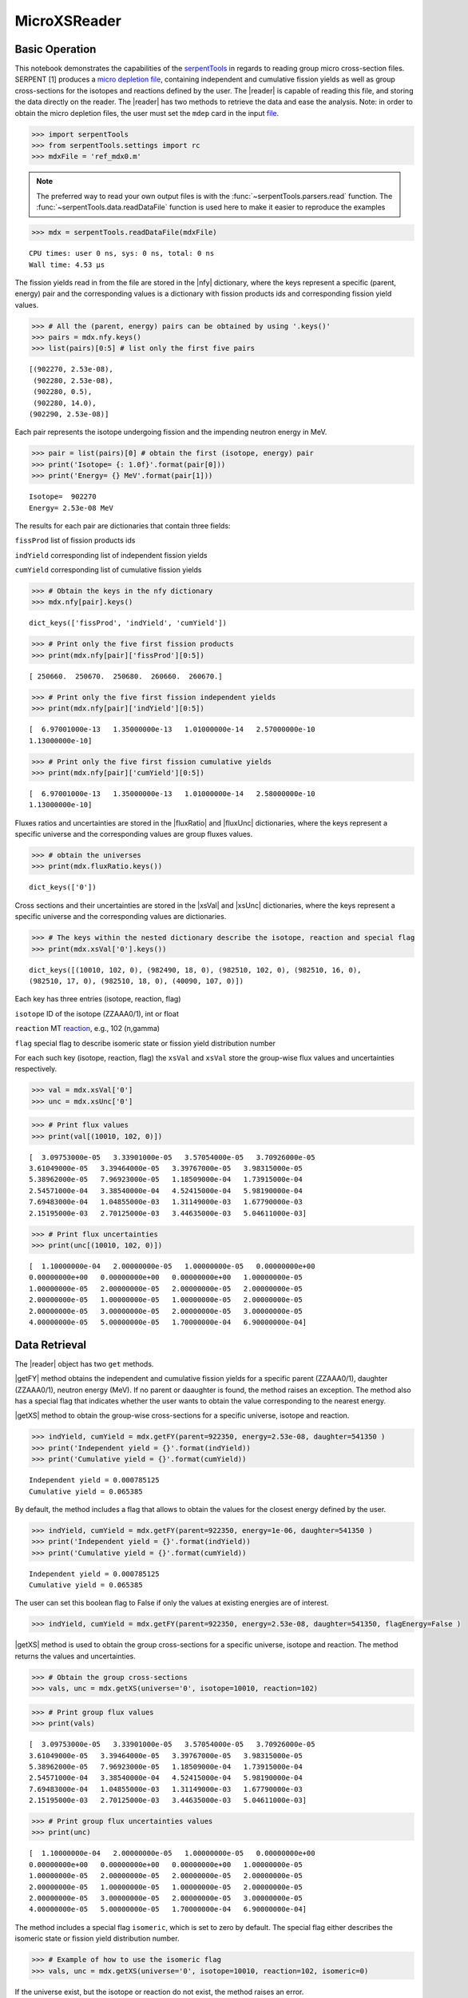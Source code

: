 .. |reader| replace:: :py:class:`~serpentTools.parsers.microxs.MicroXSReader`

.. |nfy| replace:: :py:attr:`~serpentTools.parsers.microxs.MicroXSReader.nfy`

.. |fluxRatio| replace:: :py:attr:`~serpentTools.parsers.microxs.MicroXSReader.fluxRatio`

.. |fluxUnc| replace:: :py:attr:`~serpentTools.parsers.microxs.MicroXSReader.fluxUnc`

.. |xsVal| replace:: :py:attr:`~serpentTools.parsers.microxs.MicroXSReader.xsVal`

.. |xsUnc| replace:: :py:attr:`~serpentTools.parsers.microxs.MicroXSReader.xsVal`

.. |getFY| replace::  :py:meth:`~serpentTools.parsers.microxs.MicroXSReader.getFY`

.. |getXS| replace::  :py:meth:`~serpentTools.parsers.microxs.MicroXSReader.getXS`

.. |settings| replace::  :py:class:`~serpentTools.settings.rc`

.. _ex-microXS:

=============
MicroXSReader
=============

Basic Operation
---------------

This notebook demonstrates the capabilities of the
`serpentTools <https://github.com/CORE-GATECH-GROUP/serpent-tools>`__
in regards to reading group micro cross-section files. SERPENT [1]
produces a `micro depletion
file <http://serpent.vtt.fi/mediawiki/index.php/Description_of_output_files#Micro_depletion_output>`__,
containing independent and cumulative fission yields as well as group
cross-sections for the isotopes and reactions defined by the user. The
|reader| is capable of reading this file, and storing the data
directly on the reader. The |reader| has two methods to retrieve the data
and ease the analysis. Note: in order to obtain the micro depletion
files, the user must set the ``mdep`` card in the input
`file <http://serpent.vtt.fi/mediawiki/index.php/Input_syntax_manual#set_mdep>`__.

.. code:: 
    
    >>> import serpentTools
    >>> from serpentTools.settings import rc
    >>> mdxFile = 'ref_mdx0.m'

.. note::

   The preferred way to read your own output files is with the
   :func:`~serpentTools.parsers.read` function. The
   :func:`~serpentTools.data.readDataFile` function is used here
   to make it easier to reproduce the examples

.. code:: 
    
    >>> mdx = serpentTools.readDataFile(mdxFile)


.. parsed-literal::
 
    CPU times: user 0 ns, sys: 0 ns, total: 0 ns
    Wall time: 4.53 µs

The fission yields read in from the file are stored in the |nfy|
dictionary, where the keys represent a specific (parent, energy) pair
and the corresponding values is a dictionary with fission products ids
and corresponding fission yield values.

.. code:: 
    
    >>> # All the (parent, energy) pairs can be obtained by using '.keys()'
    >>> pairs = mdx.nfy.keys()
    >>> list(pairs)[0:5] # list only the first five pairs




.. parsed-literal::
 

    [(902270, 2.53e-08),
     (902280, 2.53e-08),
     (902280, 0.5),
     (902280, 14.0),
    (902290, 2.53e-08)]




Each pair represents the isotope undergoing fission and the impending
neutron energy in MeV.

.. code:: 
    
    >>> pair = list(pairs)[0] # obtain the first (isotope, energy) pair
    >>> print('Isotope= {: 1.0f}'.format(pair[0]))
    >>> print('Energy= {} MeV'.format(pair[1]))


.. parsed-literal::
 

    Isotope=  902270
    Energy= 2.53e-08 MeV


The results for each pair are dictionaries that contain three fields:

``fissProd`` list of fission products ids

``indYield`` corresponding list of independent fission yields

``cumYield`` corresponding list of cumulative fission yields

.. code:: 
    
    >>> # Obtain the keys in the nfy dictionary
    >>> mdx.nfy[pair].keys()




.. parsed-literal::
 

    dict_keys(['fissProd', 'indYield', 'cumYield'])




.. code:: 
    
    >>> # Print only the five first fission products
    >>> print(mdx.nfy[pair]['fissProd'][0:5])


.. parsed-literal::
 

    [ 250660.  250670.  250680.  260660.  260670.]


.. code:: 
    
    >>> # Print only the five first fission independent yields
    >>> print(mdx.nfy[pair]['indYield'][0:5])


.. parsed-literal::
 

    [  6.97001000e-13   1.35000000e-13   1.01000000e-14   2.57000000e-10
    1.13000000e-10]


.. code:: 
    
    >>> # Print only the five first fission cumulative yields
    >>> print(mdx.nfy[pair]['cumYield'][0:5])


.. parsed-literal::
 

    [  6.97001000e-13   1.35000000e-13   1.01000000e-14   2.58000000e-10
    1.13000000e-10]


Fluxes ratios and uncertainties are stored in the |fluxRatio| and
|fluxUnc| dictionaries, where the keys represent a specific universe
and the corresponding values are group fluxes values.

.. code:: 
    
    >>> # obtain the universes
    >>> print(mdx.fluxRatio.keys())


.. parsed-literal::
 

    dict_keys(['0'])


Cross sections and their uncertainties are stored in the |xsVal| and
|xsUnc| dictionaries, where the keys represent a specific universe and
the corresponding values are dictionaries.

.. code:: 
    
    >>> # The keys within the nested dictionary describe the isotope, reaction and special flag
    >>> print(mdx.xsVal['0'].keys())


.. parsed-literal::
 

    dict_keys([(10010, 102, 0), (982490, 18, 0), (982510, 102, 0), (982510, 16, 0),
    (982510, 17, 0), (982510, 18, 0), (40090, 107, 0)])


Each key has three entries (isotope, reaction, flag)

``isotope`` ID of the isotope (ZZAAA0/1), int or float

``reaction`` MT
`reaction <http://serpent.vtt.fi/mediawiki/index.php/ENDF_reaction_MT%27s_and_macroscopic_reaction_numbers>`__,
e.g., 102 (n,gamma)

``flag`` special flag to describe isomeric state or fission yield
distribution number

For each such key (isotope, reaction, flag) the ``xsVal`` and ``xsVal``
store the group-wise flux values and uncertainties respectively.

.. code:: 
    
    >>> val = mdx.xsVal['0']
    >>> unc = mdx.xsUnc['0']

.. code:: 
    
    >>> # Print flux values
    >>> print(val[(10010, 102, 0)])


.. parsed-literal::
 

    [  3.09753000e-05   3.33901000e-05   3.57054000e-05   3.70926000e-05
    3.61049000e-05   3.39464000e-05   3.39767000e-05   3.98315000e-05
    5.38962000e-05   7.96923000e-05   1.18509000e-04   1.73915000e-04
    2.54571000e-04   3.38540000e-04   4.52415000e-04   5.98190000e-04
    7.69483000e-04   1.04855000e-03   1.31149000e-03   1.67790000e-03
    2.15195000e-03   2.70125000e-03   3.44635000e-03   5.04611000e-03]


.. code:: 
    
    >>> # Print flux uncertainties
    >>> print(unc[(10010, 102, 0)])


.. parsed-literal::
 

    [  1.10000000e-04   2.00000000e-05   1.00000000e-05   0.00000000e+00
    0.00000000e+00   0.00000000e+00   0.00000000e+00   1.00000000e-05
    1.00000000e-05   2.00000000e-05   2.00000000e-05   2.00000000e-05
    2.00000000e-05   1.00000000e-05   1.00000000e-05   2.00000000e-05
    2.00000000e-05   3.00000000e-05   2.00000000e-05   3.00000000e-05
    4.00000000e-05   5.00000000e-05   1.70000000e-04   6.90000000e-04]


Data Retrieval
--------------

The |reader| object has two ``get`` methods.

|getFY| method obtains the independent and cumulative fission yields
for a specific parent (ZZAAA0/1), daughter (ZZAAA0/1), neutron energy
(MeV). If no parent or daaughter is found, the method raises an
exception. The method also has a special flag that indicates whether the
user wants to obtain the value corresponding to the nearest energy.

|getXS| method to obtain the group-wise cross-sections for a specific
universe, isotope and reaction.

.. code:: 
    
    >>> indYield, cumYield = mdx.getFY(parent=922350, energy=2.53e-08, daughter=541350 )
    >>> print('Independent yield = {}'.format(indYield))
    >>> print('Cumulative yield = {}'.format(cumYield))


.. parsed-literal::
 

    Independent yield = 0.000785125
    Cumulative yield = 0.065385


By default, the method includes a flag that allows to obtain the values
for the closest energy defined by the user.

.. code:: 
    
    >>> indYield, cumYield = mdx.getFY(parent=922350, energy=1e-06, daughter=541350 )
    >>> print('Independent yield = {}'.format(indYield))
    >>> print('Cumulative yield = {}'.format(cumYield))


.. parsed-literal::
 

    Independent yield = 0.000785125
    Cumulative yield = 0.065385


The user can set this boolean flag to False if only the values at
existing energies are of interest.

.. code:: 
    
    >>> indYield, cumYield = mdx.getFY(parent=922350, energy=2.53e-08, daughter=541350, flagEnergy=False )

|getXS| method is used to obtain the group cross-sections for a
specific universe, isotope and reaction. The method returns the values
and uncertainties.

.. code:: 
    
    >>> # Obtain the group cross-sections
    >>> vals, unc = mdx.getXS(universe='0', isotope=10010, reaction=102)

.. code:: 
    
    >>> # Print group flux values
    >>> print(vals)


.. parsed-literal::
 

    [  3.09753000e-05   3.33901000e-05   3.57054000e-05   3.70926000e-05
    3.61049000e-05   3.39464000e-05   3.39767000e-05   3.98315000e-05
    5.38962000e-05   7.96923000e-05   1.18509000e-04   1.73915000e-04
    2.54571000e-04   3.38540000e-04   4.52415000e-04   5.98190000e-04
    7.69483000e-04   1.04855000e-03   1.31149000e-03   1.67790000e-03
    2.15195000e-03   2.70125000e-03   3.44635000e-03   5.04611000e-03]


.. code:: 
    
    >>> # Print group flux uncertainties values
    >>> print(unc)


.. parsed-literal::
 

    [  1.10000000e-04   2.00000000e-05   1.00000000e-05   0.00000000e+00
    0.00000000e+00   0.00000000e+00   0.00000000e+00   1.00000000e-05
    1.00000000e-05   2.00000000e-05   2.00000000e-05   2.00000000e-05
    2.00000000e-05   1.00000000e-05   1.00000000e-05   2.00000000e-05
    2.00000000e-05   3.00000000e-05   2.00000000e-05   3.00000000e-05
    4.00000000e-05   5.00000000e-05   1.70000000e-04   6.90000000e-04]


The method includes a special flag ``isomeric``, which is set to zero by
default. The special flag either describes the isomeric state or fission
yield distribution number.

.. code:: 
    
    >>> # Example of how to use the isomeric flag
    >>> vals, unc = mdx.getXS(universe='0', isotope=10010, reaction=102, isomeric=0)

If the universe exist, but the isotope or reaction do not exist, the
method raises an error.

Settings
--------

The |reader| also has a collection of |settings| to control what
data is stored. If none of these settings are modified, the default is
to store all the data from the output file.

.. code:: 
    
    >>> rc['microxs.getFY'] = False # True/False only
    >>> rc['microxs.getXS'] = True # True/False only
    >>> rc['microxs.getFlx'] = True # True/False only

:ref:`microxs-getFY`: True or False, store fission yields

:ref:`microxs-getXS`: True or False, store group cross-sections and
uncertainties

:ref:`microxs-getFlx`: True or False, store flux ratios and uncertainties

.. code:: 
    
    >>> mdx = serpentTools.readDataFile(mdxFile)

.. code:: 
    
    >>> # fission yields are not stored on the reader
    >>> mdx.nfy.keys()




.. parsed-literal::
 

    dict_keys([])




Conclusion
----------

The |reader| is capable of reading and storing all the data
from the SERPENT micro depletion file. Fission yields, cross-sections
and flux ratios are stored on the reader. The reader also includes two
methods |getFY| and |getXS| to retrieve the data. Use of |settings|
settings control object allows increased control over the data selected
from the output file.

References
----------

1. J. Leppänen, M. Pusa, T. Viitanen, V. Valtavirta, and T.
   Kaltiaisenaho. "The Serpent Monte Carlo code: Status, development and
   applications in 2013." Ann. Nucl. Energy, `82 (2015)
   142-150 <https://www.sciencedirect.com/science/article/pii/S0306454914004095>`__

